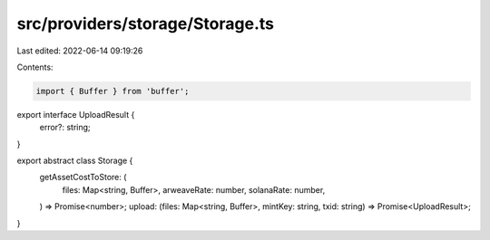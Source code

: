 src/providers/storage/Storage.ts
================================

Last edited: 2022-06-14 09:19:26

Contents:

.. code-block:: ts

    import { Buffer } from 'buffer';

export interface UploadResult {
  error?: string;
}

export abstract class Storage {
  getAssetCostToStore: (
    files: Map<string, Buffer>,
    arweaveRate: number,
    solanaRate: number,
  ) => Promise<number>;
  upload: (files: Map<string, Buffer>, mintKey: string, txid: string) => Promise<UploadResult>;
}


